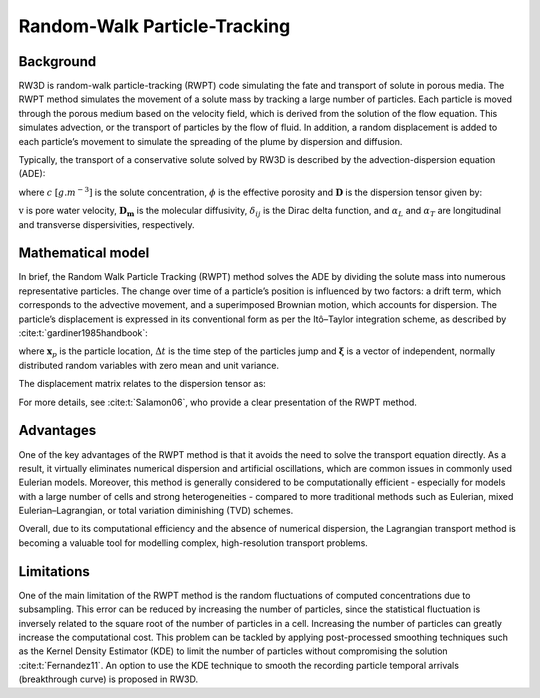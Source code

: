 .. _randomwalk:

Random-Walk Particle-Tracking
=====

Background
------------

RW3D is random-walk particle-tracking (RWPT) code simulating the fate and transport of solute in porous media. 
The RWPT method simulates the movement of a solute mass by tracking a large number of particles. Each particle is moved through the porous medium based on the velocity field, which is derived from the solution of the flow equation. 
This simulates advection, or the transport of particles by the flow of fluid. In addition, a random displacement is added to each particle’s movement to simulate the spreading of the plume by dispersion and diffusion.

Typically, the transport of a conservative solute solved by RW3D is described by the advection-dispersion equation (ADE):

.. math::
	:label: ade
	
	\begin{aligned}
	\phi\frac{\partial c}{\partial t} = \nabla \cdot (\phi \mathbf{D} \nabla c) + \nabla \cdot (\mathbf{q} c)
	\end{aligned}
	
where :math:`c` :math:`[g.m^{-3}]` is the solute concentration, :math:`\phi` is the effective porosity and :math:`\mathbf{D}` is the dispersion tensor given by: 

.. math::
	:label: disp_tensor
	
	\begin{aligned}
	D_{ij}=(\alpha_T|v|+D_m)\delta_{ij} + (\alpha_L - \alpha_T)v_i v_j/|v|
	\end{aligned}

:math:`\textbf{v}` is pore water velocity, :math:`\mathbf{D_m}` is the molecular diffusivity, :math:`\delta_{ij}` is the Dirac delta function, and :math:`\alpha_L` and :math:`\alpha_T` are longitudinal and transverse dispersivities, respectively. 


Mathematical model
----------------

In brief, the Random Walk Particle Tracking (RWPT) method solves the ADE by dividing the solute mass into numerous representative particles. 
The change over time of a particle’s position is influenced by two factors: a drift term, which corresponds to the advective movement, and a superimposed Brownian motion, which accounts for dispersion. 
The particle’s displacement is expressed in its conventional form as per the Itô–Taylor integration scheme, as described by :cite:t:`gardiner1985handbook`: 

.. math::
    :label: rwpt

	\begin{aligned}
    \mathbf{x}_p(t+\Delta t) = \mathbf{x}_p(t) + \mathbf{A}(\mathbf{x}_p,t) \Delta t + \mathbf{B}(\mathbf{x}_p,t) \cdot \mathbf{\xi}(t)\sqrt{\Delta t},
	\end{aligned}

where :math:`\mathbf{x}_p` is the particle location, :math:`\Delta t` is the time step of the particles jump and :math:`\mathbf{\xi}` is a vector of independent, normally distributed random variables with zero mean and unit variance. 

.. math::
    :label: eqA

	\begin{aligned}
    \mathbf{A} = \mathbf{u}(\mathbf{x}_p) + \nabla \cdot \mathbf{D}(\mathbf{x}_p) + \frac{1}{\theta(\mathbf{x}_p)} \mathbf{D}(\mathbf{x}_p)  \cdot \nabla \theta(\mathbf{x}_p). 
	\end{aligned}
	
The displacement matrix relates to the dispersion tensor as:

.. math::
    :label: eqB

	\begin{aligned}
    2\mathbf{D} = \mathbf{B} \cdot \mathbf{B}^T.
	\end{aligned}
	
For more details, see :cite:t:`Salamon06`, who provide a clear presentation of the RWPT method.


Advantages
----------------

One of the key advantages of the RWPT method is that it avoids the need to solve the transport equation directly. 
As a result, it virtually eliminates numerical dispersion and artificial oscillations, which are common issues in commonly used Eulerian models. 
Moreover, this method is generally considered to be computationally efficient - especially for models with a large number of cells and strong heterogeneities - compared to more traditional methods such as Eulerian, mixed Eulerian–Lagrangian, or total variation diminishing (TVD) schemes.

Overall, due to its computational efficiency and the absence of numerical dispersion, the Lagrangian transport method is becoming a valuable tool for modelling complex, high-resolution transport problems.

Limitations
----------------

One of the main limitation of the RWPT method is the random fluctuations of computed concentrations due to subsampling. 
This error can be reduced by increasing the number of particles, since the statistical fluctuation is inversely related to the square root of the number of particles in a cell. 
Increasing the number of particles can greatly increase the computational cost. This problem can be tackled by applying post-processed smoothing techniques such as the Kernel Density Estimator (KDE) to limit the number of particles without compromising the solution :cite:t:`Fernandez11`. 
An option to use the KDE technique to smooth the recording particle temporal arrivals (breakthrough curve) is proposed in RW3D. 


